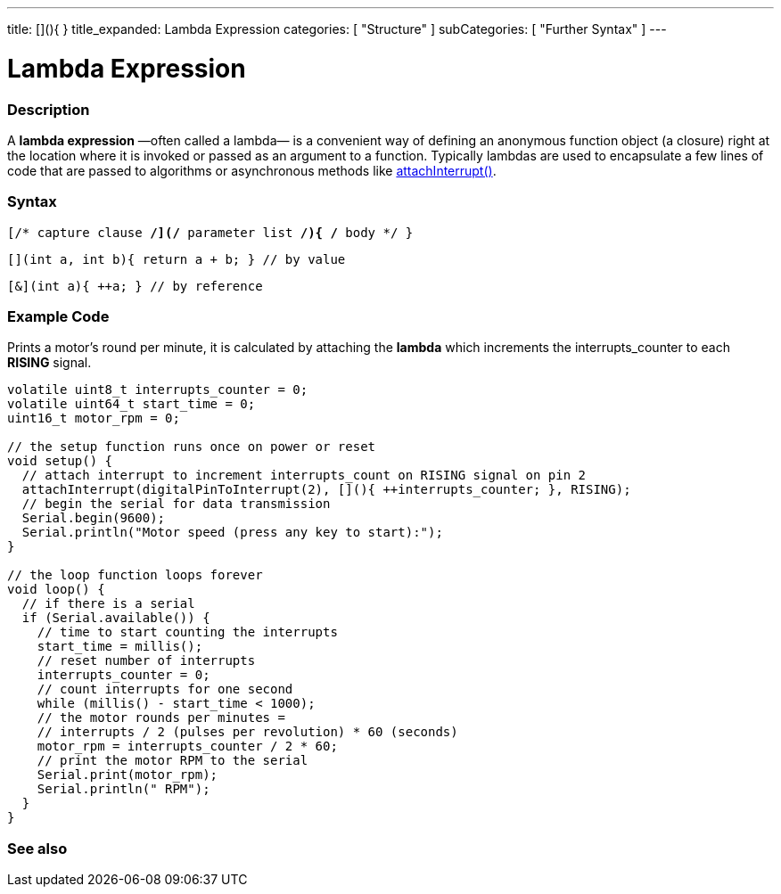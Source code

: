 ---
title: [](){ }
title_expanded: Lambda Expression
categories: [ "Structure" ]
subCategories: [ "Further Syntax" ]
---
// ARDUINO LANGUAGE REFERENCE TAGS (above)   ►►►►► ALWAYS INCLUDE IN YOUR FILE ◄◄◄◄◄
// title will show up in the Index of all Reference terms
// If the title is an operator write it out in words in title_expanded
// categories: Pick between Structure, Variable or Function
// The subcategory within the ones available in the index ("Digital I/O", "Arithmetic Operators")



// PAGE TITLE
= Lambda Expression



// OVERVIEW SECTION STARTS
[#overview]
--

[float]
=== Description
// Describe what this Reference term does, and what it is used for	►►►►► THIS SECTION IS MANDATORY ◄◄◄◄◄
A *lambda expression* —often called a lambda— is a convenient way of defining an anonymous function object (a closure) right at the location where it is invoked or passed as an argument to a function. Typically lambdas are used to encapsulate a few lines of code that are passed to algorithms or asynchronous methods like https://www.arduino.cc/reference/en/language/functions/external-interrupts/attachinterrupt/[attachInterrupt()^].
[%hardbreaks]


[float]
=== Syntax
// Enter Reference term syntax, please specify all available parameters  ►►►►► THIS SECTION IS MANDATORY ◄◄◄◄◄
`[/* capture clause */](/* parameter list */){ /* body */ }`

`[](int a, int b){ return a + b; } // by value`

`[&](int a){ ++a; } // by reference`

--
// OVERVIEW SECTION ENDS



// HOW TO USE SECTION STARTS
[#howtouse]
--

[float]
=== Example Code
// Describe what the example code is all about and add relevant code   ►►►►► THIS SECTION IS MANDATORY ◄◄◄◄◄
Prints a motor's round per minute, it is calculated by attaching the *lambda* which increments the interrupts_counter to each *RISING* signal. 

[source,arduino]
// Add relevant code that exemplify the use of the Reference term,
// Please note that sometimes when copy-pasting code, a few spaces can be added at the beginnng of each line of code.
// If that happens, please remove the extra spaces. Thanks!
----
volatile uint8_t interrupts_counter = 0;
volatile uint64_t start_time = 0;
uint16_t motor_rpm = 0;

// the setup function runs once on power or reset
void setup() {
  // attach interrupt to increment interrupts_count on RISING signal on pin 2
  attachInterrupt(digitalPinToInterrupt(2), [](){ ++interrupts_counter; }, RISING);
  // begin the serial for data transmission
  Serial.begin(9600);
  Serial.println("Motor speed (press any key to start):");
}

// the loop function loops forever
void loop() {
  // if there is a serial
  if (Serial.available()) {
    // time to start counting the interrupts
    start_time = millis();
    // reset number of interrupts
    interrupts_counter = 0;
    // count interrupts for one second
    while (millis() - start_time < 1000);
    // the motor rounds per minutes =
    // interrupts / 2 (pulses per revolution) * 60 (seconds)
    motor_rpm = interrupts_counter / 2 * 60;
    // print the motor RPM to the serial
    Serial.print(motor_rpm);
    Serial.println(" RPM");
  }
}

----
[%hardbreaks]

--
// HOW TO USE SECTION ENDS



// SEE ALSO SECTION
[#see_also]
--

[float]
=== See also
// // Link relevant content by category, such as other Reference terms (please add the tag #LANGUAGE#),
// // definitions: (please add the tag #DEFINITION#), and examples of Projects and Tutorials
// // examples: (please add the tag #EXAMPLE#)

// [role="language"]
// // Whenever you want to link to another Reference term, or more in general to a relative link,
// // use the syntax shown below. Please note that the file format is subsituted by  attribute.
// // Please note that you always need to replace spaces that you might find in folder/file names with %20
// // The entire link to Reference pages must be lower case, regardless of the case of the folders and files in this repository.
// // For language tag, items will be automatically generated for any other item of the same subcategory,
// // no need to add links to other pages of the same subcategory
// // if you don't include this section, a minimal version with only the other pages of the same subcategory will be generated.
// * #LANGUAGE# link:../AsciiDoc_Template-Parent_Of_Entities[Parent Of Entities]
// * #LANGUAGE# link:../../AsciiDoc_Dictionary/AsciiDoc_Template-Dictionary[AsciiDoc Template Dictionary]

--
// SEE ALSO SECTION ENDS
